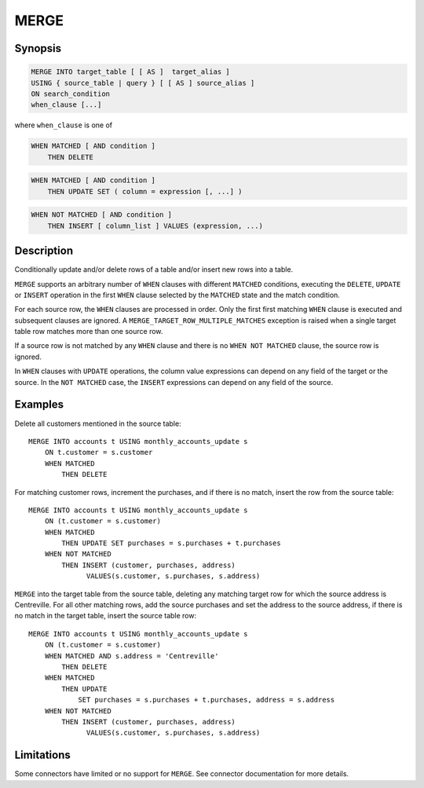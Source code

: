 =====
MERGE
=====

Synopsis
--------

.. code-block:: text

    MERGE INTO target_table [ [ AS ]  target_alias ]
    USING { source_table | query } [ [ AS ] source_alias ]
    ON search_condition
    when_clause [...]

where ``when_clause`` is one of

.. code-block:: text

    WHEN MATCHED [ AND condition ]
        THEN DELETE

.. code-block:: text

    WHEN MATCHED [ AND condition ]
        THEN UPDATE SET ( column = expression [, ...] )

.. code-block:: text

    WHEN NOT MATCHED [ AND condition ]
        THEN INSERT [ column_list ] VALUES (expression, ...)

Description
-----------

Conditionally update and/or delete rows of a table and/or insert new
rows into a table.

``MERGE`` supports an arbitrary number of ``WHEN`` clauses with different
``MATCHED`` conditions, executing the ``DELETE``, ``UPDATE`` or ``INSERT``
operation in the first ``WHEN`` clause selected by the ``MATCHED``
state and the match condition.

For each source row, the ``WHEN`` clauses are processed in order.  Only
the first first matching ``WHEN`` clause is executed and subsequent clauses
are ignored.  A ``MERGE_TARGET_ROW_MULTIPLE_MATCHES`` exception is
raised when a single target table row matches more than one source row.

If a source row is not matched by any ``WHEN`` clause and there is no
``WHEN NOT MATCHED`` clause, the source row is ignored.

In ``WHEN`` clauses with ``UPDATE`` operations, the column value expressions
can depend on any field of the target or the source.  In the ``NOT MATCHED``
case, the ``INSERT`` expressions can depend on any field of the source.

Examples
--------

Delete all customers mentioned in the source table::

    MERGE INTO accounts t USING monthly_accounts_update s
        ON t.customer = s.customer
        WHEN MATCHED
            THEN DELETE

For matching customer rows, increment the purchases, and if there is no
match, insert the row from the source table::

    MERGE INTO accounts t USING monthly_accounts_update s
        ON (t.customer = s.customer)
        WHEN MATCHED
            THEN UPDATE SET purchases = s.purchases + t.purchases
        WHEN NOT MATCHED
            THEN INSERT (customer, purchases, address)
                  VALUES(s.customer, s.purchases, s.address)

``MERGE`` into the target table from the source table, deleting any matching
target row for which the source address is Centreville.  For all other
matching rows, add the source purchases and set the address to the source
address, if there is no match in the target table, insert the source
table row::

    MERGE INTO accounts t USING monthly_accounts_update s
        ON (t.customer = s.customer)
        WHEN MATCHED AND s.address = 'Centreville'
            THEN DELETE
        WHEN MATCHED
            THEN UPDATE
                SET purchases = s.purchases + t.purchases, address = s.address
        WHEN NOT MATCHED
            THEN INSERT (customer, purchases, address)
                  VALUES(s.customer, s.purchases, s.address)

Limitations
-----------

Some connectors have limited or no support for ``MERGE``.
See connector documentation for more details.
